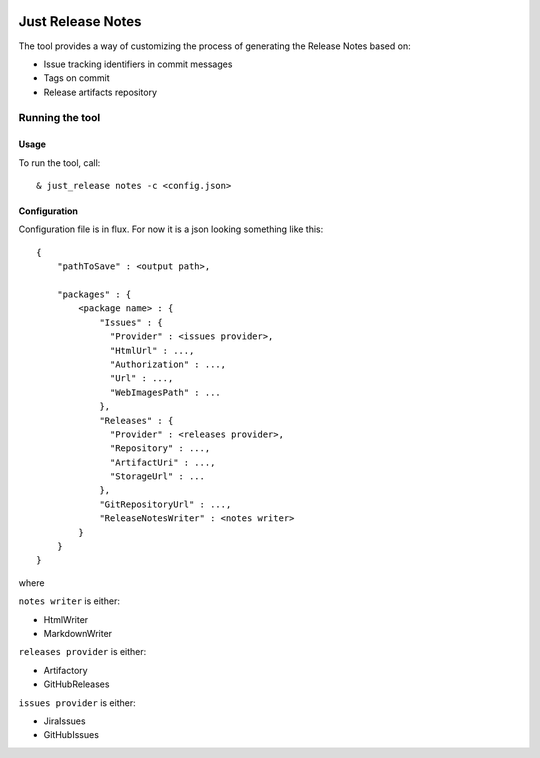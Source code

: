 .. image:: https://codeclimate.com/github/Cimpress-MCP/JustReleaseNotes/badges/gpa.svg
   :alt: Code Climate
   :target: https://codeclimate.com/github/Cimpress-MCP/JustReleaseNotes

==================
Just Release Notes
==================

The tool provides a way of customizing the process of generating the Release Notes based on:

- Issue tracking identifiers in commit messages
- Tags on commit
- Release artifacts repository

----------------
Running the tool
----------------

Usage
-----

To run the tool, call::
   
  & just_release notes -c <config.json>

Configuration
-------------

Configuration file is in flux. For now it is a json looking something like this::

	{
	    "pathToSave" : <output path>,
	
	    "packages" : {
	        <package name> : {
	            "Issues" : {
	              "Provider" : <issues provider>,
	              "HtmlUrl" : ...,
	              "Authorization" : ...,
	              "Url" : ...,
	              "WebImagesPath" : ...
	            },
	            "Releases" : {
	              "Provider" : <releases provider>,
	              "Repository" : ...,
	              "ArtifactUri" : ...,
	              "StorageUrl" : ...
	            },
	            "GitRepositoryUrl" : ...,
	            "ReleaseNotesWriter" : <notes writer>
	        }
	    }
	}

where

``notes writer`` is either:

- HtmlWriter
- MarkdownWriter

``releases provider`` is either:

- Artifactory
- GitHubReleases

``issues provider`` is either:

- JiraIssues
- GitHubIssues
